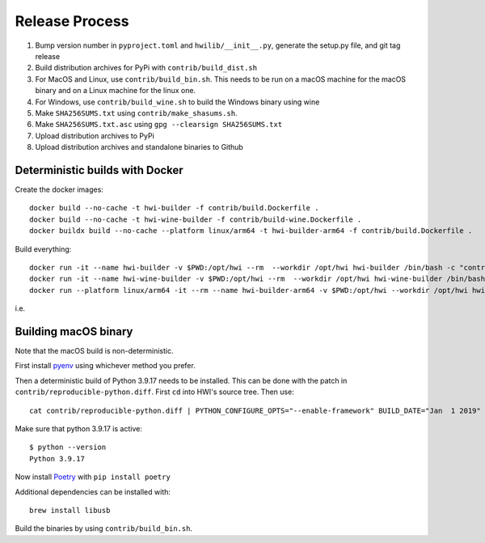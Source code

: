 Release Process
***************

1. Bump version number in ``pyproject.toml`` and ``hwilib/__init__.py``, generate the setup.py file, and git tag release
2. Build distribution archives for PyPi with ``contrib/build_dist.sh``
3. For MacOS and Linux, use ``contrib/build_bin.sh``. This needs to be run on a macOS machine for the macOS binary and on a Linux machine for the linux one.
4. For Windows, use ``contrib/build_wine.sh`` to build the Windows binary using wine
5. Make ``SHA256SUMS.txt`` using ``contrib/make_shasums.sh``.
6. Make ``SHA256SUMS.txt.asc`` using ``gpg --clearsign SHA256SUMS.txt``
7. Upload distribution archives to PyPi
8. Upload distribution archives and standalone binaries to Github

Deterministic builds with Docker
================================

Create the docker images::

    docker build --no-cache -t hwi-builder -f contrib/build.Dockerfile .
    docker build --no-cache -t hwi-wine-builder -f contrib/build-wine.Dockerfile .
    docker buildx build --no-cache --platform linux/arm64 -t hwi-builder-arm64 -f contrib/build.Dockerfile .

Build everything::

    docker run -it --name hwi-builder -v $PWD:/opt/hwi --rm  --workdir /opt/hwi hwi-builder /bin/bash -c "contrib/build_bin.sh && contrib/build_dist.sh"
    docker run -it --name hwi-wine-builder -v $PWD:/opt/hwi --rm  --workdir /opt/hwi hwi-wine-builder /bin/bash -c "contrib/build_wine.sh"
    docker run --platform linux/arm64 -it --rm --name hwi-builder-arm64 -v $PWD:/opt/hwi --workdir /opt/hwi hwi-builder-arm64 /bin/bash -c "contrib/build_bin.sh --without-gui && contrib/build_dist.sh --without-gui" 

i.e.

Building macOS binary
=====================

Note that the macOS build is non-deterministic.

First install `pyenv <https://github.com/pyenv/pyenv>`_ using whichever method you prefer.

Then a deterministic build of Python 3.9.17 needs to be installed. This can be done with the patch in ``contrib/reproducible-python.diff``. First ``cd`` into HWI's source tree. Then use::

    cat contrib/reproducible-python.diff | PYTHON_CONFIGURE_OPTS="--enable-framework" BUILD_DATE="Jan  1 2019" BUILD_TIME="00:00:00" pyenv install -kp 3.9.17

Make sure that python 3.9.17 is active::

    $ python --version
    Python 3.9.17

Now install `Poetry <https://github.com/sdispater/poetry>`_ with ``pip install poetry``

Additional dependencies can be installed with::

    brew install libusb

Build the binaries by using ``contrib/build_bin.sh``.
